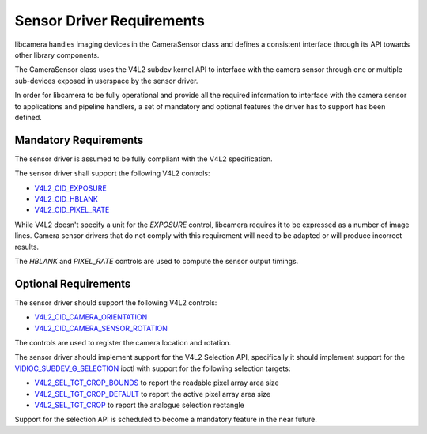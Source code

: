 .. SPDX-License-Identifier: CC-BY-SA-4.0

.. _sensor-driver-requirements:

Sensor Driver Requirements
==========================

libcamera handles imaging devices in the CameraSensor class and defines
a consistent interface through its API towards other library components.

The CameraSensor class uses the V4L2 subdev kernel API to interface with the
camera sensor through one or multiple sub-devices exposed in userspace by
the sensor driver.

In order for libcamera to be fully operational and provide all the required
information to interface with the camera sensor to applications and pipeline
handlers, a set of mandatory and optional features the driver has to support
has been defined.

Mandatory Requirements
----------------------

The sensor driver is assumed to be fully compliant with the V4L2 specification.

The sensor driver shall support the following V4L2 controls:

* `V4L2_CID_EXPOSURE`_
* `V4L2_CID_HBLANK`_
* `V4L2_CID_PIXEL_RATE`_

.. _V4L2_CID_EXPOSURE: https://www.kernel.org/doc/html/latest/userspace-api/media/v4l/control.html
.. _V4L2_CID_HBLANK: https://www.kernel.org/doc/html/latest/userspace-api/media/v4l/ext-ctrls-image-source.html
.. _V4L2_CID_PIXEL_RATE: https://www.kernel.org/doc/html/latest/userspace-api/media/v4l/ext-ctrls-image-process.html

While V4L2 doesn't specify a unit for the `EXPOSURE` control, libcamera requires
it to be expressed as a number of image lines. Camera sensor drivers that do not
comply with this requirement will need to be adapted or will produce incorrect
results.

The `HBLANK` and `PIXEL_RATE` controls are used to compute the sensor output
timings.

Optional Requirements
---------------------

The sensor driver should support the following V4L2 controls:

* `V4L2_CID_CAMERA_ORIENTATION`_
* `V4L2_CID_CAMERA_SENSOR_ROTATION`_

.. _V4L2_CID_CAMERA_ORIENTATION: https://www.kernel.org/doc/html/latest/userspace-api/media/v4l/ext-ctrls-camera.html
.. _V4L2_CID_CAMERA_SENSOR_ROTATION: https://www.kernel.org/doc/html/latest/userspace-api/media/v4l/ext-ctrls-image-process.html

The controls are used to register the camera location and rotation.

The sensor driver should implement support for the V4L2 Selection API,
specifically it should implement support for the
`VIDIOC_SUBDEV_G_SELECTION`_ ioctl with support for the following selection
targets:

.. _VIDIOC_SUBDEV_G_SELECTION: https://www.kernel.org/doc/html/latest/userspace-api/media/v4l/vidioc-subdev-g-selection.html?highlight=g_selection#c.V4L.VIDIOC_SUBDEV_G_SELECTION

* `V4L2_SEL_TGT_CROP_BOUNDS`_ to report the readable pixel array area size
* `V4L2_SEL_TGT_CROP_DEFAULT`_ to report the active pixel array area size
* `V4L2_SEL_TGT_CROP`_ to report the analogue selection rectangle

Support for the selection API is scheduled to become a mandatory feature in
the near future.

.. _V4L2_SEL_TGT_CROP_BOUNDS: https://www.kernel.org/doc/html/latest/userspace-api/media/v4l/v4l2-selection-targets.html
.. _V4L2_SEL_TGT_CROP_DEFAULT: https://www.kernel.org/doc/html/latest/userspace-api/media/v4l/v4l2-selection-targets.html
.. _V4L2_SEL_TGT_CROP: https://www.kernel.org/doc/html/latest/userspace-api/media/v4l/v4l2-selection-targets.html
